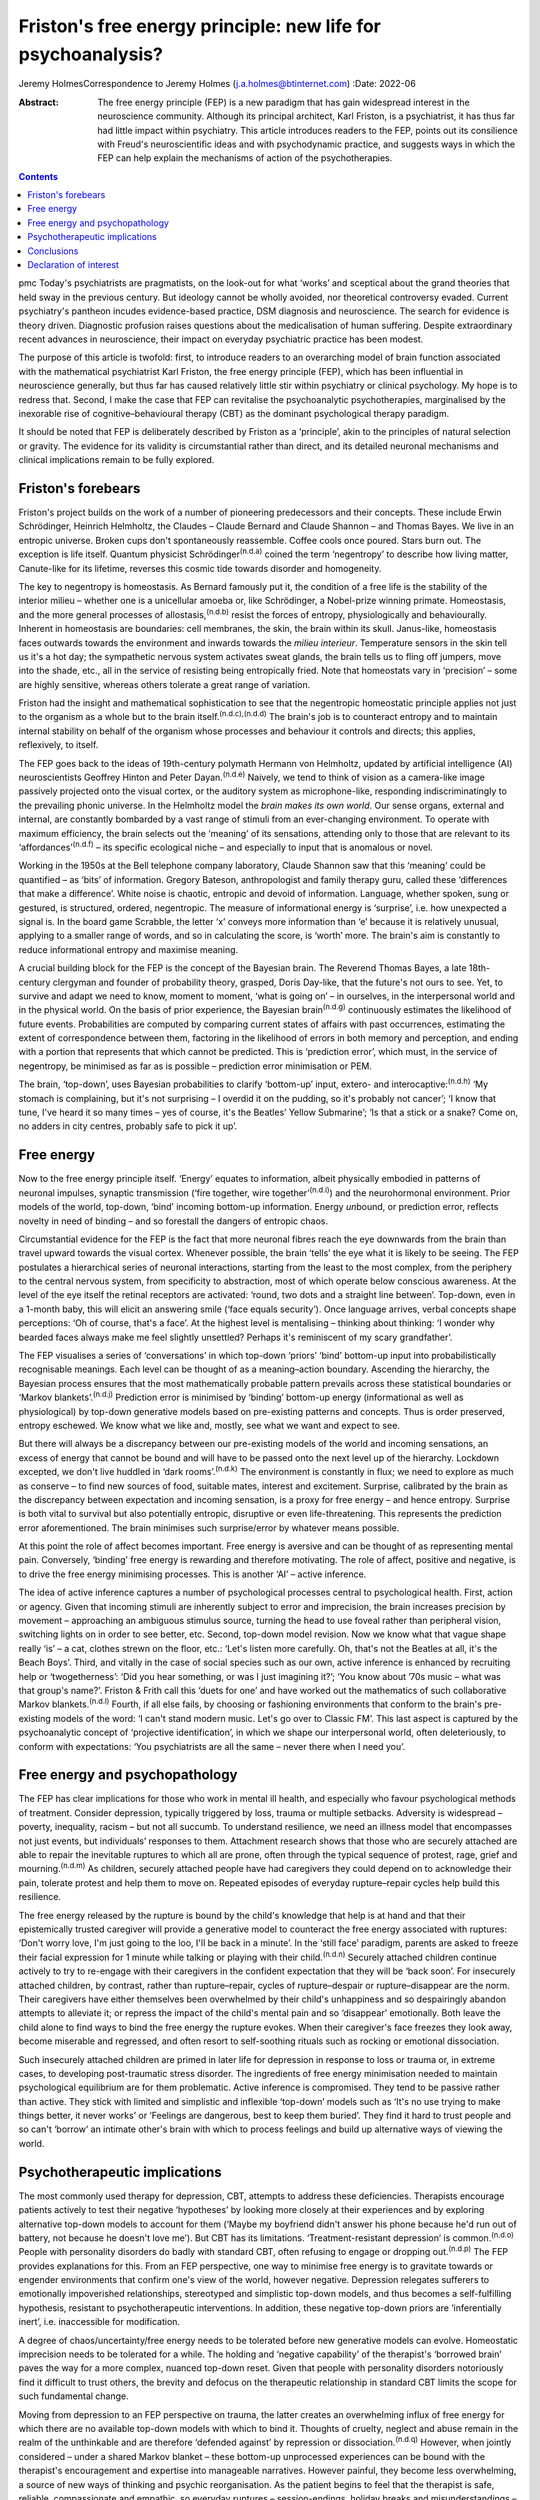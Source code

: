 =============================================================
Friston's free energy principle: new life for psychoanalysis?
=============================================================

Jeremy HolmesCorrespondence to Jeremy Holmes (j.a.holmes@btinternet.com)
:Date: 2022-06

:Abstract:
   The free energy principle (FEP) is a new paradigm that has gain
   widespread interest in the neuroscience community. Although its
   principal architect, Karl Friston, is a psychiatrist, it has thus far
   had little impact within psychiatry. This article introduces readers
   to the FEP, points out its consilience with Freud's neuroscientific
   ideas and with psychodynamic practice, and suggests ways in which the
   FEP can help explain the mechanisms of action of the psychotherapies.


.. contents::
   :depth: 3
..

pmc
Today's psychiatrists are pragmatists, on the look-out for what ‘works’
and sceptical about the grand theories that held sway in the previous
century. But ideology cannot be wholly avoided, nor theoretical
controversy evaded. Current psychiatry's pantheon incudes evidence-based
practice, DSM diagnosis and neuroscience. The search for evidence is
theory driven. Diagnostic profusion raises questions about the
medicalisation of human suffering. Despite extraordinary recent advances
in neuroscience, their impact on everyday psychiatric practice has been
modest.

The purpose of this article is twofold: first, to introduce readers to
an overarching model of brain function associated with the mathematical
psychiatrist Karl Friston, the free energy principle (FEP), which has
been influential in neuroscience generally, but thus far has caused
relatively little stir within psychiatry or clinical psychology. My hope
is to redress that. Second, I make the case that FEP can revitalise the
psychoanalytic psychotherapies, marginalised by the inexorable rise of
cognitive–behavioural therapy (CBT) as the dominant psychological
therapy paradigm.

It should be noted that FEP is deliberately described by Friston as a
‘principle’, akin to the principles of natural selection or gravity. The
evidence for its validity is circumstantial rather than direct, and its
detailed neuronal mechanisms and clinical implications remain to be
fully explored.

.. _sec1:

Friston's forebears
===================

Friston's project builds on the work of a number of pioneering
predecessors and their concepts. These include Erwin Schrödinger,
Heinrich Helmholtz, the Claudes – Claude Bernard and Claude Shannon –
and Thomas Bayes. We live in an entropic universe. Broken cups don't
spontaneously reassemble. Coffee cools once poured. Stars burn out. The
exception is life itself. Quantum physicist Schrödinger\ :sup:`(n.d.a)`
coined the term ‘negentropy’ to describe how living matter, Canute-like
for its lifetime, reverses this cosmic tide towards disorder and
homogeneity.

The key to negentropy is homeostasis. As Bernard famously put it, the
condition of a free life is the stability of the interior milieu –
whether one is a unicellular amoeba or, like Schrödinger, a Nobel-prize
winning primate. Homeostasis, and the more general processes of
allostasis,\ :sup:`(n.d.b)` resist the forces of entropy,
physiologically and behaviourally. Inherent in homeostasis are
boundaries: cell membranes, the skin, the brain within its skull.
Janus-like, homeostasis faces outwards towards the environment and
inwards towards the *milieu interieur*. Temperature sensors in the skin
tell us it's a hot day; the sympathetic nervous system activates sweat
glands, the brain tells us to fling off jumpers, move into the shade,
etc., all in the service of resisting being entropically fried. Note
that homeostats vary in ‘precision’ – some are highly sensitive, whereas
others tolerate a great range of variation.

Friston had the insight and mathematical sophistication to see that the
negentropic homeostatic principle applies not just to the organism as a
whole but to the brain itself.\ :sup:`(n.d.c),(n.d.d)` The brain's job
is to counteract entropy and to maintain internal stability on behalf of
the organism whose processes and behaviour it controls and directs; this
applies, reflexively, to itself.

The FEP goes back to the ideas of 19th-century polymath Hermann von
Helmholtz, updated by artificial intelligence (AI) neuroscientists
Geoffrey Hinton and Peter Dayan.\ :sup:`(n.d.e)` Naively, we tend to
think of vision as a camera-like image passively projected onto the
visual cortex, or the auditory system as microphone-like, responding
indiscriminatingly to the prevailing phonic universe. In the Helmholtz
model the *brain makes its own world*. Our sense organs, external and
internal, are constantly bombarded by a vast range of stimuli from an
ever-changing environment. To operate with maximum efficiency, the brain
selects out the ‘meaning’ of its sensations, attending only to those
that are relevant to its ‘affordances’\ :sup:`(n.d.f)` – its specific
ecological niche – and especially to input that is anomalous or novel.

Working in the 1950s at the Bell telephone company laboratory, Claude
Shannon saw that this ‘meaning’ could be quantified – as ‘bits’ of
information. Gregory Bateson, anthropologist and family therapy guru,
called these ‘differences that make a difference’. White noise is
chaotic, entropic and devoid of information. Language, whether spoken,
sung or gestured, is structured, ordered, negentropic. The measure of
informational energy is ‘surprise’, i.e. how unexpected a signal is. In
the board game Scrabble, the letter ‘x’ conveys more information than
‘e’ because it is relatively unusual, applying to a smaller range of
words, and so in calculating the score, is ‘worth’ more. The brain's aim
is constantly to reduce informational entropy and maximise meaning.

A crucial building block for the FEP is the concept of the Bayesian
brain. The Reverend Thomas Bayes, a late 18th-century clergyman and
founder of probability theory, grasped, Doris Day-like, that the
future's not ours to see. Yet, to survive and adapt we need to know,
moment to moment, ‘what is going on’ – in ourselves, in the
interpersonal world and in the physical world. On the basis of prior
experience, the Bayesian brain\ :sup:`(n.d.g)` continuously estimates
the likelihood of future events. Probabilities are computed by comparing
current states of affairs with past occurrences, estimating the extent
of correspondence between them, factoring in the likelihood of errors in
both memory and perception, and ending with a portion that represents
that which cannot be predicted. This is ‘prediction error’, which must,
in the service of negentropy, be minimised as far as is possible –
prediction error minimisation or PEM.

The brain, ‘top-down’, uses Bayesian probabilities to clarify
‘bottom-up’ input, extero- and interocaptive::sup:`(n.d.h)` ‘My stomach
is complaining, but it's not surprising – I overdid it on the pudding,
so it's probably not cancer’; ‘I know that tune, I've heard it so many
times – yes of course, it's the Beatles’ Yellow Submarine’; ‘Is that a
stick or a snake? Come on, no adders in city centres, probably safe to
pick it up’.

.. _sec2:

Free energy
===========

Now to the free energy principle itself. ‘Energy’ equates to
information, albeit physically embodied in patterns of neuronal
impulses, synaptic transmission (‘fire together, wire
together’\ :sup:`(n.d.i)`) and the neurohormonal environment. Prior
models of the world, top-down, ‘bind’ incoming bottom-up information.
Energy *un*\ bound, or prediction error, reflects novelty in need of
binding – and so forestall the dangers of entropic chaos.

Circumstantial evidence for the FEP is the fact that more neuronal
fibres reach the eye downwards from the brain than travel upward towards
the visual cortex. Whenever possible, the brain ‘tells’ the eye what it
is likely to be seeing. The FEP postulates a hierarchical series of
neuronal interactions, starting from the least to the most complex, from
the periphery to the central nervous system, from specificity to
abstraction, most of which operate below conscious awareness. At the
level of the eye itself the retinal receptors are activated: ‘round, two
dots and a straight line between’. Top-down, even in a 1-month baby,
this will elicit an answering smile (‘face equals security’). Once
language arrives, verbal concepts shape perceptions: ‘Oh of course,
that's a face’. At the highest level is mentalising – thinking about
thinking: ‘I wonder why bearded faces always make me feel slightly
unsettled? Perhaps it's reminiscent of my scary grandfather’.

The FEP visualises a series of ‘conversations’ in which top-down
‘priors’ ‘bind’ bottom-up input into probabilistically recognisable
meanings. Each level can be thought of as a meaning–action boundary.
Ascending the hierarchy, the Bayesian process ensures that the most
mathematically probable pattern prevails across these statistical
boundaries or ‘Markov blankets’.\ :sup:`(n.d.j)` Prediction error is
minimised by ‘binding’ bottom-up energy (informational as well as
physiological) by top-down generative models based on pre-existing
patterns and concepts. Thus is order preserved, entropy eschewed. We
know what we like and, mostly, see what we want and expect to see.

But there will always be a discrepancy between our pre-existing models
of the world and incoming sensations, an excess of energy that cannot be
bound and will have to be passed onto the next level up of the
hierarchy. Lockdown excepted, we don't live huddled in ‘dark
rooms’.\ :sup:`(n.d.k)` The environment is constantly in flux; we need
to explore as much as conserve – to find new sources of food, suitable
mates, interest and excitement. Surprise, calibrated by the brain as the
discrepancy between expectation and incoming sensation, is a proxy for
free energy – and hence entropy. Surprise is both vital to survival but
also potentially entropic, disruptive or even life-threatening. This
represents the prediction error aforementioned. The brain minimises such
surprise/error by whatever means possible.

At this point the role of affect becomes important. Free energy is
aversive and can be thought of as representing mental pain. Conversely,
‘binding’ free energy is rewarding and therefore motivating. The role of
affect, positive and negative, is to drive the free energy minimising
processes. This is another ‘AI’ – active inference.

The idea of active inference captures a number of psychological
processes central to psychological health. First, action or agency.
Given that incoming stimuli are inherently subject to error and
imprecision, the brain increases precision by movement – approaching an
ambiguous stimulus source, turning the head to use foveal rather than
peripheral vision, switching lights on in order to see better, etc.
Second, top-down model revision. Now we know what that vague shape
really ‘is’ – a cat, clothes strewn on the floor, etc.: ‘Let's listen
more carefully. Oh, that's not the Beatles at all, it's the Beach Boys’.
Third, and vitally in the case of social species such as our own, active
inference is enhanced by recruiting help or ‘twogetherness’: ‘Did you
hear something, or was I just imagining it?’; ‘You know about ’70s music
– what was that group's name?’. Friston & Frith call this ‘duets for
one’ and have worked out the mathematics of such collaborative Markov
blankets.\ :sup:`(n.d.l)` Fourth, if all else fails, by choosing or
fashioning environments that conform to the brain's pre-existing models
of the word: ‘I can't stand modern music. Let's go over to Classic FM’.
This last aspect is captured by the psychoanalytic concept of
‘projective identification’, in which we shape our interpersonal world,
often deleteriously, to conform with expectations: ‘You psychiatrists
are all the same – never there when I need you’.

.. _sec3:

Free energy and psychopathology
===============================

The FEP has clear implications for those who work in mental ill health,
and especially who favour psychological methods of treatment. Consider
depression, typically triggered by loss, trauma or multiple setbacks.
Adversity is widespread – poverty, inequality, racism – but not all
succumb. To understand resilience, we need an illness model that
encompasses not just events, but individuals’ responses to them.
Attachment research shows that those who are securely attached are able
to repair the inevitable ruptures to which all are prone, often through
the typical sequence of protest, rage, grief and
mourning.\ :sup:`(n.d.m)` As children, securely attached people have had
caregivers they could depend on to acknowledge their pain, tolerate
protest and help them to move on. Repeated episodes of everyday
rupture–repair cycles help build this resilience.

The free energy released by the rupture is bound by the child's
knowledge that help is at hand and that their epistemically trusted
caregiver will provide a generative model to counteract the free energy
associated with ruptures: ‘Don't worry love, I'm just going to the loo,
I'll be back in a minute’. In the ‘still face’ paradigm, parents are
asked to freeze their facial expression for 1 minute while talking or
playing with their child.\ :sup:`(n.d.n)` Securely attached children
continue actively to try to re-engage with their caregivers in the
confident expectation that they will be ‘back soon’. For insecurely
attached children, by contrast, rather than rupture–repair, cycles of
rupture–despair or rupture–disappear are the norm. Their caregivers have
either themselves been overwhelmed by their child's unhappiness and so
despairingly abandon attempts to alleviate it; or repress the impact of
the child's mental pain and so ‘disappear’ emotionally. Both leave the
child alone to find ways to bind the free energy the rupture evokes.
When their caregiver's face freezes they look away, become miserable and
regressed, and often resort to self-soothing rituals such as rocking or
emotional dissociation.

Such insecurely attached children are primed in later life for
depression in response to loss or trauma or, in extreme cases, to
developing post-traumatic stress disorder. The ingredients of free
energy minimisation needed to maintain psychological equilibrium are for
them problematic. Active inference is compromised. They tend to be
passive rather than active. They stick with limited and simplistic and
inflexible ‘top-down’ models such as ‘It's no use trying to make things
better, it never works’ or ‘Feelings are dangerous, best to keep them
buried’. They find it hard to trust people and so can't ‘borrow’ an
intimate other's brain with which to process feelings and build up
alternative ways of viewing the world.

.. _sec4:

Psychotherapeutic implications
==============================

The most commonly used therapy for depression, CBT, attempts to address
these deficiencies. Therapists encourage patients actively to test their
negative ‘hypotheses’ by looking more closely at their experiences and
by exploring alternative top-down models to account for them (‘Maybe my
boyfriend didn't answer his phone because he'd run out of battery, not
because he doesn't love me’). But CBT has its limitations.
‘Treatment-resistant depression’ is common.\ :sup:`(n.d.o)` People with
personality disorders do badly with standard CBT, often refusing to
engage or dropping out.\ :sup:`(n.d.p)` The FEP provides explanations
for this. From an FEP perspective, one way to minimise free energy is to
gravitate towards or engender environments that confirm one's view of
the world, however negative. Depression relegates sufferers to
emotionally impoverished relationships, stereotyped and simplistic
top-down models, and thus becomes a self-fulfilling hypothesis,
resistant to psychotherapeutic interventions. In addition, these
negative top-down priors are ‘inferentially inert’, i.e. inaccessible
for modification.

A degree of chaos/uncertainty/free energy needs to be tolerated before
new generative models can evolve. Homeostatic imprecision needs to be
tolerated for a while. The holding and ‘negative capability’ of the
therapist's ‘borrowed brain’ paves the way for a more complex, nuanced
top-down reset. Given that people with personality disorders notoriously
find it difficult to trust others, the brevity and defocus on the
therapeutic relationship in standard CBT limits the scope for such
fundamental change.

Moving from depression to an FEP perspective on trauma, the latter
creates an overwhelming influx of free energy for which there are no
available top-down models with which to bind it. Thoughts of cruelty,
neglect and abuse remain in the realm of the unthinkable and are
therefore ‘defended against’ by repression or
dissociation.\ :sup:`(n.d.q)` However, when jointly considered – under a
shared Markov blanket – these bottom-up unprocessed experiences can be
bound with the therapist's encouragement and expertise into manageable
narratives. However painful, they become less overwhelming, a source of
new ways of thinking and psychic reorganisation. As the patient begins
to feel that the therapist is safe, reliable, compassionate and
empathic, so everyday ruptures – session-endings, holiday breaks and
misunderstandings – are repeatedly repaired via model revision (‘Maybe
the weekend break does not inevitably mean I'm forgotten’), and the
trust this engenders can be generalised into the patient's everyday
life.

We can see here how contemporary psychoanalytic psychotherapy and
revitalised Freudian ideas resonate with the FEP. Freud started off his
working life as a neurologist. Like Friston, he conceptualised the
brain's aim as reducing psychic energy, typically through action and
‘word representations’ – i.e. transmuting free energy into thinkable
thoughts. He saw unbound energy (which he later transmuted into
‘libido’) as potentially disruptive and responsible for the symptoms of
psychological illness. Psychoanalysis was designed first to evoke and
then to quieten this trauma-related unbound energy. To achieve this,
three key psychoanalytic procedures are free association, dream analysis
and analysis of transference.

The ‘virtual’ nature of the psychoanalytic relationship brings both
top-down and bottom-up components of the FEP process into focus,
enabling them to be mentalised rather than enacted. Free association
taps into the mind's normally unvoiced upward-welling stream of
consciousness, counteracting the elusiveness of affect seen in the
rupture–despair/disappear attachment pattern. This enables the range of
top-down responses to be enhanced and aversive free energy minimised. At
the top-down level, in a process comparable to the immune system's
lexicon of antigen-activated antibodies, dreaming is the means by which
the mind generates a repertoire of narratives with which to bind the
free energy which life's vicissitudes engender. Transference analysis
turns the spotlight on the limited varieties of top-down narratives that
sufferers use in their dealings with intimate others to minimise free
energy. The enigmatic ambiguity of therapists’ persona enables patients
to experience, reconsider and extend the top-down assumptions with which
they approach the world of intimate others.

Psychoanalysis has tended to self-isolation, sequestrated from
cross-fertilisation by other disciplines. The Friston–Freud consilience
opens up new possibilities. Psychoanalytic and attachment-derived
mentalisation-based therapy (MBT) is now established as a highly
effective therapy for borderline personality disorder, previously
considered untreatable.\ :sup:`(n.d.r)` MBT leads to big reductions in
medication use, suicide attempts, hospital admission and unemployment
among people with borderline personality disorder, as compared with
treatment as usual.

MBT is both practically and conceptually consistent with the FEM. It
encourages patients (a) to identify the bottom-up feelings that fuel
their self-injurious actions, (b) to pause and think of different ways
of handling these, i.e. to tolerate a quantum of free energy with the
help of the therapists’ ‘borrowed brain’ and (c) through mutual
mentalising (therapist and patient together forming a neurobiological
‘bubble’) to generate more complex and adaptive models of the self and
significant others. The result is manageable surprise: confounding
sufferers’ negative assumptions about the world, becoming less
overwhelmed by unbound affect (fewer ‘melt-downs’) and facilitating
greater resilience.

.. _sec5:

Conclusions
===========

If rehabilitation of the psychoanalytic method in the light of the FEP
comes as a pleasant surprise, this is consistent with its principles. As
in Mark Twain's trope, rumours of psychoanalysis's death have been
greatly exaggerated. In place of despair or disappearance, the FEP
suggests that repair is possible. FEP-grounded psychoanalytic approaches
such as MBT are now known to help those with profound mental distress.
They also suggest a scientifically sound account of the interpersonal
and neuronal mechanisms by which psychological change comes about.

**Jeremy Holmes** is a retired psychiatrist and psychoanalytic
psychotherapist. He is a Visiting Professor at Exeter University, UK,
and author of many articles and books in the field of attachment theory
and psychoanalysis, including *The Brain Has a Mind of Its Own:
Attachment, Neurobiology, and the New Science of Psychotherapy*, in
which the ideas of this article are explored in greater detail.

This research received no specific grant from any funding agency,
commercial or not-for-profit sectors.

.. _nts3:

Declaration of interest
=======================

None.

.. container:: references csl-bib-body hanging-indent
   :name: refs

   .. container:: csl-entry
      :name: ref-ref1

      n.d.a.

   .. container:: csl-entry
      :name: ref-ref2

      n.d.b.

   .. container:: csl-entry
      :name: ref-ref3

      n.d.c.

   .. container:: csl-entry
      :name: ref-ref4

      n.d.d.

   .. container:: csl-entry
      :name: ref-ref5

      n.d.e.

   .. container:: csl-entry
      :name: ref-ref6

      n.d.f.

   .. container:: csl-entry
      :name: ref-ref7

      n.d.g.

   .. container:: csl-entry
      :name: ref-ref8

      n.d.h.

   .. container:: csl-entry
      :name: ref-ref9

      n.d.i.

   .. container:: csl-entry
      :name: ref-ref10

      n.d.j.

   .. container:: csl-entry
      :name: ref-ref11

      n.d.k.

   .. container:: csl-entry
      :name: ref-ref12

      n.d.l.

   .. container:: csl-entry
      :name: ref-ref13

      n.d.m.

   .. container:: csl-entry
      :name: ref-ref14

      n.d.n.

   .. container:: csl-entry
      :name: ref-ref15

      n.d.o.

   .. container:: csl-entry
      :name: ref-ref16

      n.d.p.

   .. container:: csl-entry
      :name: ref-ref17

      n.d.q.

   .. container:: csl-entry
      :name: ref-ref18

      n.d.r.
